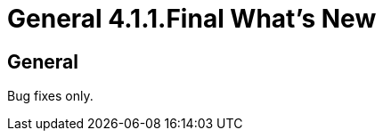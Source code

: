 = General 4.1.1.Final What's New
:page-layout: whatsnew
:page-feature_id: general
:page-feature_version: 4.1.1.Final
:page-jbt_core_version: 4.1.1.Final

== General
Bug fixes only.
